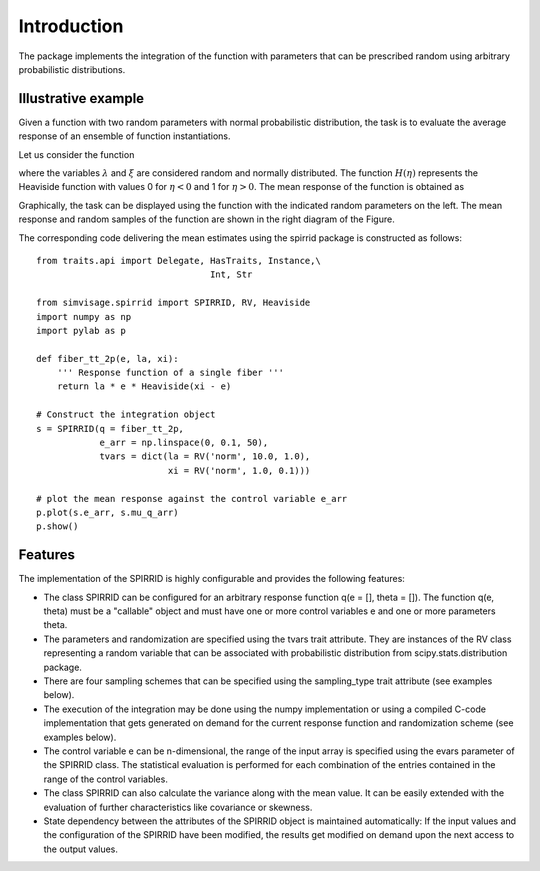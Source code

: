 ============
Introduction
============

The package implements the integration of the function 
with parameters that can be prescribed random using arbitrary
probabilistic distributions.

Illustrative example
--------------------

Given a function with two random parameters with normal probabilistic distribution, 
the task is to evaluate the average response of an ensemble of function instantiations.

Let us consider the function

.. math::
	q( \varepsilon; \lambda, \xi) = \lambda \;\varepsilon
	\cdot
	H\left( \xi - \varepsilon \right).
	:label: eq_response_func

.. index:: examples; SPIRRID features

where the variables :math:`\lambda` and :math:`\xi` are considered random and normally distributed.
The function :math:`H(\eta)` represents the Heaviside function with values 0 for :math:`\eta < 0`
and 1 for :math:`\eta > 0`.
The mean response of the function is obtained as

.. math::
	    \mu_{q}(\varepsilon)  =  \sum_{\Theta_\lambda}^{}  \sum_{ \Theta_\xi }^{}
	{\underbrace
	    {q\left( \varepsilon; \lambda, \xi \right)}_Q}
	\;{
	\underbrace {
	g_\lambda g_\xi
	    \;
	   \Delta{\theta_\lambda} \Delta{\theta_\xi}
	  }_{\Delta G}
	} 
	:label: eq_mu_q

Graphically, the task can be displayed using the function with the indicated
random parameters on the left. The mean response and random samples of the function
are shown in the right diagram of the Figure.

The corresponding code delivering the mean estimates using the spirrid package
is constructed as follows:  
::

    from traits.api import Delegate, HasTraits, Instance,\
                                     Int, Str

    from simvisage.spirrid import SPIRRID, RV, Heaviside
    import numpy as np
    import pylab as p

    def fiber_tt_2p(e, la, xi):
        ''' Response function of a single fiber '''
        return la * e * Heaviside(xi - e)

    # Construct the integration object
    s = SPIRRID(q = fiber_tt_2p, 
                e_arr = np.linspace(0, 0.1, 50),
                tvars = dict(la = RV('norm', 10.0, 1.0),
                             xi = RV('norm', 1.0, 0.1)))

    # plot the mean response against the control variable e_arr
    p.plot(s.e_arr, s.mu_q_arr)
    p.show()

.. index:: intro; SPIRRID features

Features
--------
The implementation of the SPIRRID is highly configurable and provides the following features:

*  The class SPIRRID can be configured for an arbitrary response function 
   q(e = [], theta = []). The function q(e, theta) must be a "callable" object and 
   must have one or more control variables e and one or more parameters theta.
 
*  The parameters and randomization are specified using the tvars trait attribute. 
   They are instances of the RV class representing a random variable that can be 
   associated with probabilistic distribution from scipy.stats.distribution package.
   
*  There are four sampling schemes that can be specified using the sampling_type
   trait attribute (see examples below). 

*  The execution of the integration may be done using the numpy implementation 
   or using a compiled C-code implementation that gets generated on demand for 
   the current response function and randomization scheme (see examples below). 

*  The control variable e can be n-dimensional, the range of the input array 
   is specified using the evars parameter of the SPIRRID class. The statistical 
   evaluation is performed for each combination of the entries contained in the range 
   of the control variables. 

*  The class SPIRRID can also calculate the variance along with the mean value. 
   It can be easily extended with the evaluation of further characteristics like 
   covariance or skewness. 

*  State dependency between the attributes of the SPIRRID object is maintained 
   automatically: If the input values and the configuration of the SPIRRID 
   have been modified, the results get modified on demand upon the next access 
   to the output values. 
